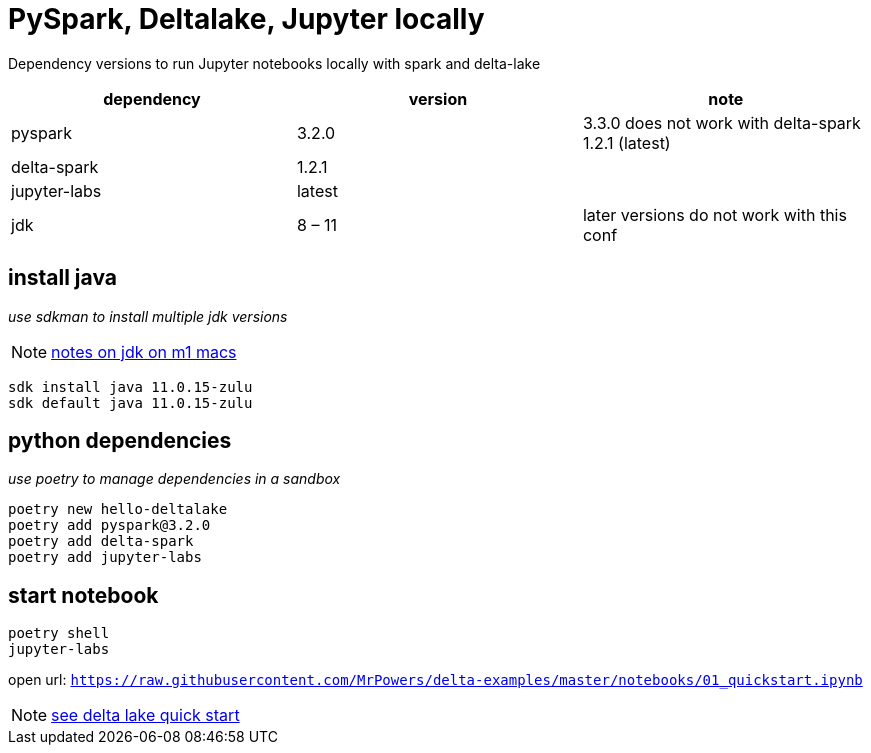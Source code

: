 = PySpark, Deltalake, Jupyter locally

Dependency versions to run Jupyter notebooks locally with spark and delta-lake

|===
| dependency | version | note

| pyspark
| 3.2.0
| 3.3.0 does not work with delta-spark 1.2.1 (latest)

| delta-spark
| 1.2.1
| 

| jupyter-labs
| latest
| 

| jdk
| 8 – 11
| later versions do not work with this conf

|===

== install java
_use sdkman to install multiple jdk versions_

NOTE: https://itnext.io/how-to-install-x86-and-arm-jdks-on-the-mac-m1-apple-silicon-using-sdkman-872a5adc050d[notes on jdk on m1 macs]

[source, bash]
----
sdk install java 11.0.15-zulu
sdk default java 11.0.15-zulu
----

== python dependencies
_use poetry to manage dependencies in a sandbox_

[source, bash]
----
poetry new hello-deltalake
poetry add pyspark@3.2.0
poetry add delta-spark
poetry add jupyter-labs
----

== start notebook

[source, bash]
----
poetry shell
jupyter-labs
----

open url: `https://raw.githubusercontent.com/MrPowers/delta-examples/master/notebooks/01_quickstart.ipynb`

NOTE: https://docs.delta.io/latest/quick-start.html[see delta lake quick start]
